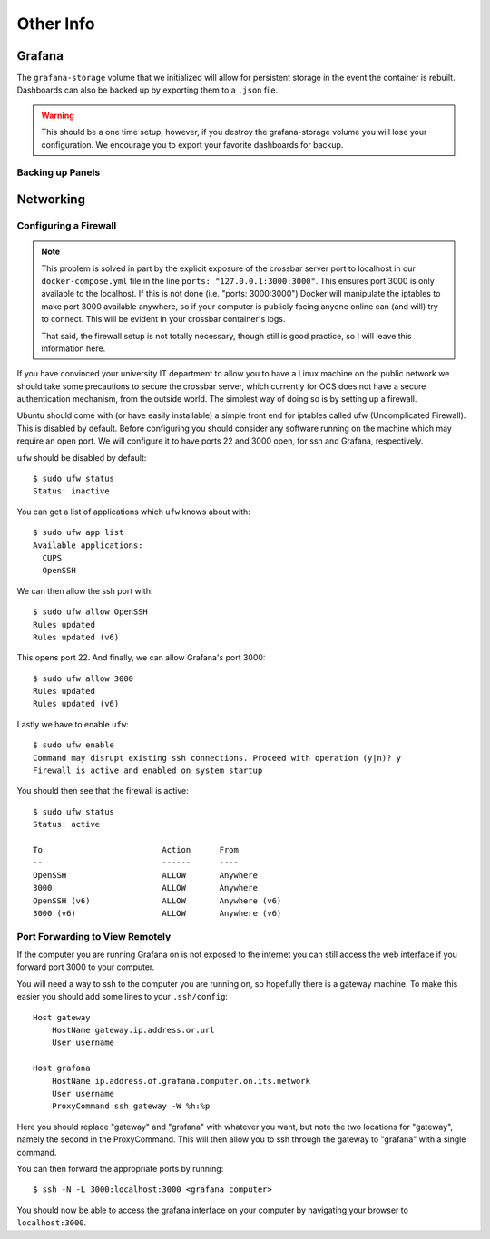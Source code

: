 .. highlight:: rst

Other Info
==========

Grafana
-------

The ``grafana-storage`` volume that we initialized will allow for 
persistent storage in the event the container is rebuilt. Dashboards can also
be backed up by exporting them to a ``.json`` file.

.. warning::
    This should be a one time setup, however, if you destroy the
    grafana-storage volume you will lose your configuration. We encourage you
    to export your favorite dashboards for backup.

Backing up Panels
``````````````````

Networking
----------

.. _firewall:

Configuring a Firewall
``````````````````````

.. note::
    This problem is solved in part by the explicit exposure of the crossbar
    server port to localhost in our ``docker-compose.yml`` file in the line
    ``ports: "127.0.0.1:3000:3000"``. This ensures port 3000 is only available
    to the localhost. If this is not done (i.e. "ports: 3000:3000") Docker will
    manipulate the iptables to make port 3000 available anywhere, so if your
    computer is publicly facing anyone online can (and will) try to connect.
    This will be evident in your crossbar container's logs.

    That said, the firewall setup is not totally necessary, though still is
    good practice, so I will leave this information here.

If you have convinced your university IT department to allow you to have a
Linux machine on the public network we should take some precautions to secure
the crossbar server, which currently for OCS does not have a secure
authentication mechanism, from the outside world. The simplest way of doing so
is by setting up a firewall.

Ubuntu should come with (or have easily installable) a simple front end for
iptables called ufw (Uncomplicated Firewall). This is disabled by default.
Before configuring you should consider any software running on the machine
which may require an open port. We will configure it to have ports 22 and 3000
open, for ssh and Grafana, respectively.

``ufw`` should be disabled by default::

    $ sudo ufw status
    Status: inactive

You can get a list of applications which ``ufw`` knows about with::

    $ sudo ufw app list
    Available applications:
      CUPS
      OpenSSH

We can then allow the ssh port with::

    $ sudo ufw allow OpenSSH
    Rules updated
    Rules updated (v6)

This opens port 22. And finally, we can allow Grafana's port 3000::

    $ sudo ufw allow 3000
    Rules updated
    Rules updated (v6)

Lastly we have to enable ``ufw``::

    $ sudo ufw enable
    Command may disrupt existing ssh connections. Proceed with operation (y|n)? y
    Firewall is active and enabled on system startup

You should then see that the firewall is active::

    $ sudo ufw status
    Status: active

    To                         Action      From
    --                         ------      ----
    OpenSSH                    ALLOW       Anywhere
    3000                       ALLOW       Anywhere
    OpenSSH (v6)               ALLOW       Anywhere (v6)
    3000 (v6)                  ALLOW       Anywhere (v6)

.. _port_forwarding:

Port Forwarding to View Remotely
`````````````````````````````````

If the computer you are running Grafana on is not exposed to the internet you
can still access the web interface if you forward port 3000 to your computer.

You will need a way to ssh to the computer you are running on, so hopefully
there is a gateway machine. To make this easier you should add some lines to
your ``.ssh/config``::

    Host gateway
        HostName gateway.ip.address.or.url
        User username

    Host grafana
        HostName ip.address.of.grafana.computer.on.its.network
        User username
        ProxyCommand ssh gateway -W %h:%p

Here you should replace "gateway" and "grafana" with whatever you want, but
note the two locations for "gateway", namely the second in the ProxyCommand.
This will then allow you to ssh through the gateway to "grafana" with a single
command.

You can then forward the appropriate ports by running::

    $ ssh -N -L 3000:localhost:3000 <grafana computer>

You should now be able to access the grafana interface on your computer by
navigating your browser to ``localhost:3000``.
